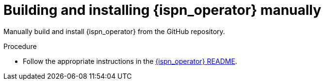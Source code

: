 [id='install-manually_{context}']
= Building and installing {ispn_operator} manually

[role="_abstract"]
Manually build and install {ispn_operator} from the GitHub repository.

.Procedure

* Follow the appropriate instructions in the link:https://github.com/infinispan/infinispan-operator/blob/main/README.md[{ispn_operator} README].
